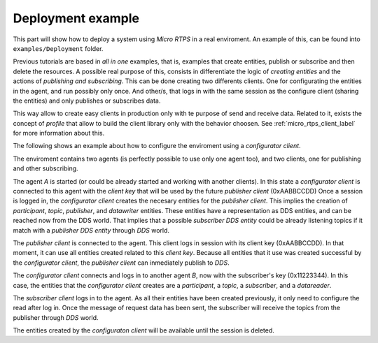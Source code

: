 .. _deployment_label:

Deployment example
==================

This part will show how to deploy a system using *Micro RTPS* in a real enviroment.
An example of this, can be found into ``examples/Deployment`` folder.

Previous tutorials are based in `all in one` examples, that is, examples that create entities, publish or subscribe and then delete the resources.
A possible real purpose of this, consists in differentiate the logic of `creating entities` and the actions of `publishing and subscribing`.
This can be done creating two differents clients.
One for configurating the entities in the agent, and run possibly only once.
And other/s, that logs in with the same session as the configure client (sharing the entities) and only publishes or subscribes data.

This way allow to create easy clients in production only with te purpose of send and receive data.
Related to it, exists the concept of `profile` that allow to build the client library only with the behavior choosen.
See :ref:`micro_rtps_client_label` for more information about this.

The following shows an example about how to configure the enviroment using a `configurator client`.

.. image:: images/deployment_0.svg
    :width: 600 px
    :align: center

The enviroment contains two agents (is perfectly possible to use only one agent too), and two clients, one for publishing and other subscribing.

.. image:: images/deployment_1.svg
    :width: 600 px
    :align: center

The agent `A` is started (or could be already started and working with another clients).
In this state a `configurator client` is connected to this agent with the `client key` that will be used by the future `publisher client` (0xAABBCCDD)
Once a session is logged in, the `configurator client` creates the necesary entities for the `publisher client`.
This implies the creation of `participant`, `topic`, `publisher`, and `datawriter` entities.
These entities have a representation as DDS entities, and can be reached now from the DDS world.
That implies that a possible `subscriber DDS entity` could be already listening topics if it match with a `publisher DDS entity` through `DDS` world.

.. image:: images/deployment_2.svg
    :width: 600 px
    :align: center

The `publisher client` is connected to the agent.
This client logs in session with its client key (0xAABBCCDD).
In that moment, it can use all entities created related to this `client key`.
Because all entities that it use was created successful by the `configurator client`, the `publisher client` can inmediately publish to `DDS`.

.. image:: images/deployment_3.svg
    :width: 600 px
    :align: center

The `configurator client` connects and logs in to another agent `B`, now with the subscriber's key (0x11223344).
In this case, the entities that the `configurator client` creates are a `participant`, a `topic`, a `subscriber`, and a `datareader`.

.. image:: images/deployment_4.svg
    :width: 600 px
    :align: center

The `subscriber client` logs in to the agent.
As all their entities have been created previously, it only need to configure the read after log in.
Once the message of request data has been sent, the subscriber will receive the topics from the publisher through `DDS` world.

The entities created by the `configuraton client` will be available until the session is deleted.
